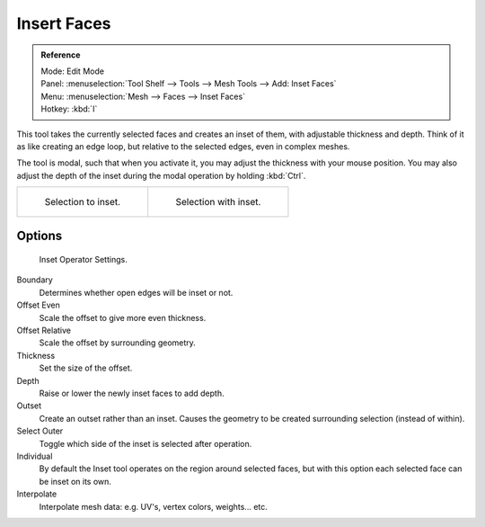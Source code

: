 .. _d_insert_faces:

************
Insert Faces
************

.. admonition:: Reference
   :class: refbox

   | Mode:     Edit Mode
   | Panel:    :menuselection:`Tool Shelf --> Tools --> Mesh Tools --> Add: Inset Faces`
   | Menu:     :menuselection:`Mesh --> Faces --> Inset Faces`
   | Hotkey:   :kbd:`I`


This tool takes the currently selected faces and creates an inset of them,
with adjustable thickness and depth. Think of it as like creating an edge loop,
but relative to the selected edges, even in complex meshes.

The tool is modal, such that when you activate it,
you may adjust the thickness with your mouse position. You may also adjust the depth of the
inset during the modal operation by holding :kbd:`Ctrl`.

.. list-table::

   * - .. figure:: /images/blender_basics/mesh_tool_inset_before.png
          :width: 320px

          Selection to inset.

     - .. figure:: /images/blender_basics/mesh_tool_inset_after.png
          :width: 320px

          Selection with inset.

Options
=======

.. figure:: /images/blender_basics/mesh_tool_inset_settings.png

   Inset Operator Settings.

Boundary
   Determines whether open edges will be inset or not.
Offset Even
   Scale the offset to give more even thickness.
Offset Relative
   Scale the offset by surrounding geometry.
Thickness
   Set the size of the offset.
Depth
   Raise or lower the newly inset faces to add depth.
Outset
   Create an outset rather than an inset.
   Causes the geometry to be created surrounding selection (instead of within).
Select Outer
   Toggle which side of the inset is selected after operation.
Individual
   By default the Inset tool operates on the region around selected faces,
   but with this option each selected face can be inset on its own.
Interpolate
   Interpolate mesh data: e.g. UV's, vertex colors, weights... etc.
